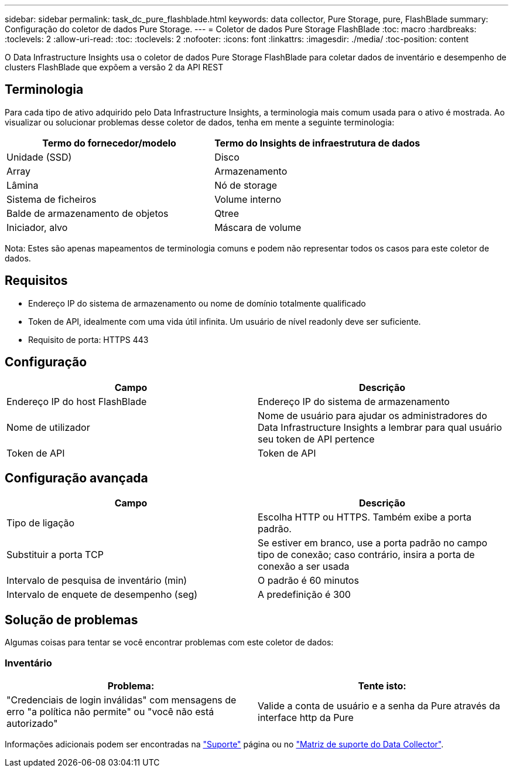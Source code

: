 ---
sidebar: sidebar 
permalink: task_dc_pure_flashblade.html 
keywords: data collector, Pure Storage, pure, FlashBlade 
summary: Configuração do coletor de dados Pure Storage. 
---
= Coletor de dados Pure Storage FlashBlade
:toc: macro
:hardbreaks:
:toclevels: 2
:allow-uri-read: 
:toc: 
:toclevels: 2
:nofooter: 
:icons: font
:linkattrs: 
:imagesdir: ./media/
:toc-position: content


[role="lead"]
O Data Infrastructure Insights usa o coletor de dados Pure Storage FlashBlade para coletar dados de inventário e desempenho de clusters FlashBlade que expõem a versão 2 da API REST



== Terminologia

Para cada tipo de ativo adquirido pelo Data Infrastructure Insights, a terminologia mais comum usada para o ativo é mostrada. Ao visualizar ou solucionar problemas desse coletor de dados, tenha em mente a seguinte terminologia:

[cols="2*"]
|===
| Termo do fornecedor/modelo | Termo do Insights de infraestrutura de dados 


| Unidade (SSD) | Disco 


| Array | Armazenamento 


| Lâmina | Nó de storage 


| Sistema de ficheiros | Volume interno 


| Balde de armazenamento de objetos | Qtree 


| Iniciador, alvo | Máscara de volume 
|===
Nota: Estes são apenas mapeamentos de terminologia comuns e podem não representar todos os casos para este coletor de dados.



== Requisitos

* Endereço IP do sistema de armazenamento ou nome de domínio totalmente qualificado
* Token de API, idealmente com uma vida útil infinita. Um usuário de nível readonly deve ser suficiente.
* Requisito de porta: HTTPS 443




== Configuração

[cols="2*"]
|===
| Campo | Descrição 


| Endereço IP do host FlashBlade | Endereço IP do sistema de armazenamento 


| Nome de utilizador | Nome de usuário para ajudar os administradores do Data Infrastructure Insights a lembrar para qual usuário seu token de API pertence 


| Token de API | Token de API 
|===


== Configuração avançada

[cols="2*"]
|===
| Campo | Descrição 


| Tipo de ligação | Escolha HTTP ou HTTPS. Também exibe a porta padrão. 


| Substituir a porta TCP | Se estiver em branco, use a porta padrão no campo tipo de conexão; caso contrário, insira a porta de conexão a ser usada 


| Intervalo de pesquisa de inventário (min) | O padrão é 60 minutos 


| Intervalo de enquete de desempenho (seg) | A predefinição é 300 
|===


== Solução de problemas

Algumas coisas para tentar se você encontrar problemas com este coletor de dados:



=== Inventário

[cols="2*"]
|===
| Problema: | Tente isto: 


| "Credenciais de login inválidas" com mensagens de erro "a política não permite" ou "você não está autorizado" | Valide a conta de usuário e a senha da Pure através da interface http da Pure 
|===
Informações adicionais podem ser encontradas na link:concept_requesting_support.html["Suporte"] página ou no link:reference_data_collector_support_matrix.html["Matriz de suporte do Data Collector"].
